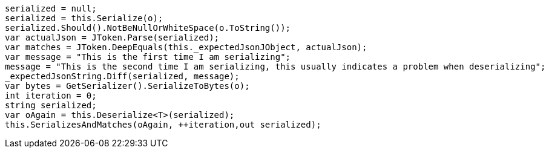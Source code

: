 [source, csharp]
----
serialized = null;
serialized = this.Serialize(o);
serialized.Should().NotBeNullOrWhiteSpace(o.ToString());
var actualJson = JToken.Parse(serialized);
var matches = JToken.DeepEquals(this._expectedJsonJObject, actualJson);
var message = "This is the first time I am serializing";
message = "This is the second time I am serializing, this usually indicates a problem when deserializing";
_expectedJsonString.Diff(serialized, message);
var bytes = GetSerializer().SerializeToBytes(o);
int iteration = 0;
string serialized;
var oAgain = this.Deserialize<T>(serialized);
this.SerializesAndMatches(oAgain, ++iteration,out serialized);
----
